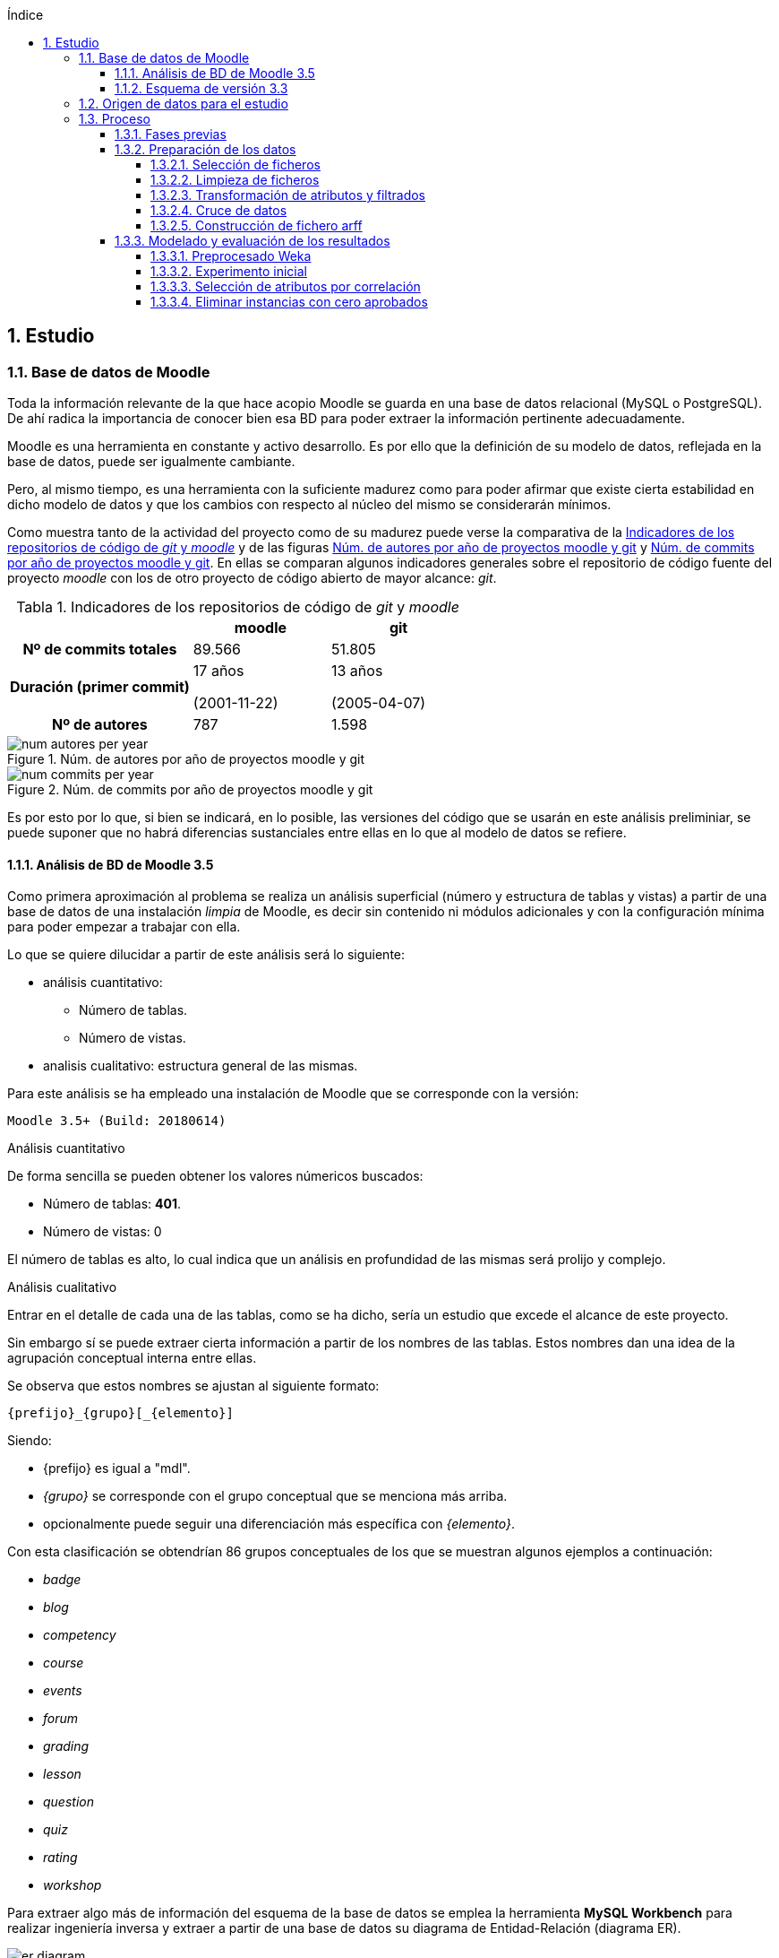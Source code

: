 // Configuración github
ifdef::env-github[]
:tip-caption: :bulb:
:note-caption: :information_source:
:important-caption: :heavy_exclamation_mark:
:caution-caption: :fire:
:warning-caption: :warning:
endif::[]

ifndef::included[]
:numbered:
:toc:
:toclevels: 5
:lang: es
:encoding: utf8
:sectnumlevels: 5
:toc-title: Índice
:toc-placement: manual
:stem: latexmath
:imagesdir: _images
:table-caption: Tabla
:stem: latexmath
toc::[]

== Estudio

endif::[]

=== Base de datos de Moodle

Toda la información relevante de la que hace acopio Moodle se guarda en una base de datos relacional (MySQL o PostgreSQL).
De ahí radica la importancia de conocer bien esa BD para poder extraer la información pertinente adecuadamente.

Moodle es una herramienta en constante y activo desarrollo.
Es por ello que la definición de su modelo de datos, reflejada en la base de datos, puede ser igualmente cambiante.

Pero, al mismo tiempo, es una herramienta con la suficiente madurez como para poder afirmar que existe cierta estabilidad en dicho modelo de datos y que los cambios con respecto al núcleo del mismo se considerarán mínimos.

Como muestra tanto de la actividad del proyecto como de su madurez puede verse la comparativa de la  <<tabla_indicadores_git_moodle>> y de las figuras <<figura_num_autores_git_moodle>> y <<figura_num_commits_git_moodle>>.
En ellas se comparan algunos indicadores generales sobre el repositorio de código fuente del proyecto _moodle_ con los de otro proyecto de código abierto de mayor alcance: _git_.

.Indicadores de los repositorios de código de _git_ y _moodle_
[[tabla_indicadores_git_moodle]]
[%header,cols="40%h,30%,30%"]
|===
||moodle|git
|Nº de commits totales|89.566|51.805
|Duración (primer commit)|17 años

(2001-11-22)|13 años

(2005-04-07)
|Nº de autores|787|1.598
|===

.Núm. de autores por año de proyectos moodle y git
[[figura_num_autores_git_moodle]]
image::num_autores_per_year.png[]

.Núm. de commits por año de proyectos moodle y git
[[figura_num_commits_git_moodle]]
image::num_commits_per_year.png[]

Es por esto por lo que, si bien se indicará, en lo posible, las versiones del código que se usarán en este análisis preliminiar, se puede suponer que no habrá diferencias sustanciales entre ellas en lo que al modelo de datos se refiere.

==== Análisis de BD de Moodle 3.5

Como primera aproximación al problema se realiza un análisis superficial (número y estructura de tablas y vistas) a partir de una base de datos de una instalación _limpia_ de Moodle, es decir sin contenido ni módulos adicionales y con la configuración mínima para poder empezar a trabajar con ella.

Lo que se quiere dilucidar a partir de este análisis será lo siguiente:

* análisis cuantitativo:
** Número de tablas.
** Número de vistas.
* analisis cualitativo: estructura general de las mismas.

Para este análisis se ha empleado una instalación de Moodle que se corresponde con la versión:

 Moodle 3.5+ (Build: 20180614)

.Análisis cuantitativo

De forma sencilla se pueden obtener los valores númericos buscados:

* Número de tablas: *401*.
* Número de vistas: 0

El número de tablas es alto, lo cual indica que un análisis en profundidad de las mismas será prolijo y complejo.

.Análisis cualitativo

Entrar en el detalle de cada una de las tablas, como se ha dicho, sería un estudio que excede el alcance de este proyecto.

Sin embargo sí se puede extraer cierta información a partir de  los nombres de las tablas.
Estos nombres dan una idea de la agrupación conceptual interna entre ellas.

Se observa que estos nombres se ajustan al siguiente formato:

 {prefijo}_{grupo}[_{elemento}]

Siendo:

* {prefijo} es igual a "mdl".
* _{grupo}_ se corresponde con el grupo conceptual que se menciona más arriba.
* opcionalmente puede seguir una diferenciación más específica con _{elemento}_.

Con esta clasificación se obtendrían 86 grupos conceptuales de los que se muestran algunos ejemplos a continuación:

* _badge_
* _blog_
* _competency_
* _course_
* _events_
* _forum_
* _grading_
* _lesson_
* _question_
* _quiz_
* _rating_
* _workshop_

Para extraer algo más de información del esquema de la base de datos se emplea la herramienta *MySQL Workbench* para realizar ingeniería inversa y extraer a partir de una base de datos su diagrama de Entidad-Relación (diagrama ER).

.Diagrama E-R de la BD de Moodle 3.5
[[figure_er_diagram_moodle_db]]
image::er_diagram.png[]

Apenas puede extraerse información alguna de dicho diagrama que puede verse en la <<figure_er_diagram_moodle_db>>.
El elevado número de tablas que se analizan (que, como se ha visto, son 401) produce un diagrama con elementos superpuestos y dispuestos de forma abigarrada.
El objetivo de mostrarlo aquí, no obstante, es ilustrar el único punto significativo que puede destacarse del mismo, esto es, que no se observan dependencias relacionales entre las entidades de dicho diagrama.

Puesto que, a todas luces, es imposible que todas las tablas se correspondan con entidades aisladas sin relación con las demás entidades, se ha de suponer que esas relaciones no se establecen en la BD sino directamente en el código (posiblemente por medio de algún _framework_ específico para ello).
Ello supone una dificultad más en el análisis de los datos.

==== Esquema de versión 3.3

Como parte de la documentación de Moodle se encuentran ciertos diagramas E-R de su BD (en https://docs.moodle.org/dev/Database_Schema).

La última versión de la que existe esta documentación es la 3.3 (publicada en mayo de 2017).
Como ya se ha mencionado, esto no debería ser un problema puesto que es de suponer cierta estabilidad en el modelo de datos.

.Diagrama E-R de la BD de Moodle 3.3
[[figure_er_diagram_moodle_db_33]]
image::moodle_33_erd.png[]

Este diagrama, como se ve en <<figure_er_diagram_moodle_db_33>>, confirma las dos suposiciones del apartado anterior:

. sí existen relaciones entre las distintas entidades. En el diagrama, a simple vista, se aprecian numerosas interconexiones entre las tablas.
. el propio diagrama ofrece una agrupación por conceptos de las entidades. Si en el apartado anterior se mencionaban hasta 86 grupos, en el nuevo diagrama se aprecian 38 grupos distintos.

En la misma documentación donde se encuentra este diagrama, finalmente, se ofrecen diagramas individuales de una selección de 18 de entre los 38 grupos.
Estos 18 grupos son:

* assignment
* advanced_grading
* badge
* course
* competency
* forum
* grading
* lesson
* messages
* question_bank
* question_types
* roles
* quiz
* scorm
* survey
* users_and_profiles
* wiki
* workshop

=== Origen de datos para el estudio

Una de las principales dificultades que se encuentran para realizar este tipo de estudios es la de encontrar un banco de datos en crudo lo suficientemente amplio como para que el análisis pueda ser significativo y que contenga información real.
Uno de los principales motivos de esta dificultad es la privacidad de los usuarios/alumnos/sujetos de estudio que se quiere preservar.

Las distintas organizaciones poseedoras de estos datos son renuentes a hacerlos públicos por el peligro (sobre todo legal) que supondría que se revelara información personal de los usuarios.

Para este estudio se va a emplear un conjunto de datos publicados por Moodle Pty Ltd. (Dalton, 2017).

Este conjunto de datos se publicó con la finalidad de que fuera empleado para la investigación, está convenientemente anonimizado (por medio de un plugin específico para moodle) y además sólo contiene información de aqullos participantes que otorgaron expresamente su permiso para que se usaran con fines académicos.

Los datos se corresponden con el curso "Teaching with Moodle" impartido desde la plataforma learn.moodle.net durante cuatro semanas de 2016.
En la información del conjunto de datos no se especifica la versión de Moodle que se empleó para el curso.
Pero si se toma en consideración las fechas de publicación de versiones y del propio curso y se hace la suposición de que el curso siempre se realiza con la última versión publicada, se podría suponer que la versión sería 3.1.x puesto que la primera versión 3.1.x es del 23 de mayo de 2016.

De nuevo se va a suponer que no hay mucha diferencia con respecto a las otras versiones mencionadas en este documento y que no  afectaría sustancialmente el uso de una u otra.

El conjunto de datos consta de los siguientes seis ficheros:

.Ficheros incluidos en dataset de Moodle
[options="header"]
|===
|Fichero|Descripción|Nº de registros
| mdl_badge_issued.csv
| Registros con los _premios_ digitales (insignias) otorgados a los usuarios
| 1.845

| mdl_course_modules.csv
| Registros con cada actividad del curso.
| 61

| mdl_course_modules_completion.csv
| Registros de si los usuarios han completado o no las actividades
| 30.987

| mdl_grade_grades_history.csv
| Registros de las puntuaciones para las actividades realizadas por los usuarios.
| 70.038

| mdl_logstore_standard_log.csv
| Registros para todos los eventos registrados por Moodle
| 2.635.394

| mdl_user.csv
| Detalle sobre los usuarios
| 2.171
|===

Todos los nombres de los ficheros se corresponden con nombres de tablas en la BD de la versión 3.5.

El formato de los ficheros es igual para todos ellos:

* texto plano
* valores separados por comas
* la primera fila es la cabecera con el nombre de los campos.

=== Proceso

==== Fases previas
Ya se han visto en este documento cuáles son las fases de un proyecto de Data Mining, según el estándar abierto CRISP-DM (del inglés Cross Industry Standard Process for Data Mining):

. Definición del Problema.
. Exploración de los datos.
. Preparación de los datos.
. Modelado.
. Evaluación.
. Despliegue.

De estas seis fases sólo la última quedaría fuera del alcance de  este proyecto puesto que no se va a aplicar en un entorno real.

La primera fase está representada por la comprensión del ámbito de la Educación.
Es decir, comprender sus objetivos, necesidades y particularidades.
El desarrollo de esta fase se debe llevar a cabo, en lo posible, con la colaboración de actores expertos y experimentados en la materia para que puedan guiar y establecer mejor hacia dónde se dirige el proyecto.

En este caso, sin embargo, no se va a entrar en detalles muy técnicos y específicos sobre la Educación.
Es una de las razones por las que se selecciona ARM sobre otras técnicas.
Se apelará al conocimiento común sobre la misma y, por tanto, a un objetivo muy genérico: encontrar relaciones interesantes dentro del conjunto de datos.

La segunda fase está ligada al apartado anterior donde se define el conjunto de datos que se va a emplear así como una breve descripción del mismo, tanto formal (cuántos ficheros, qué formato interno poseen) como semántica (qué contiene cada fichero).

En esta fase se incluye el proceso de inspección visual y manual del _dataset_ elegido, de modo que sea posible hacerse una idea aproximada (que puede ser refinada en siguientes fases o iteraciones) de la información que se quiere obtener.

En este proyecto, a partir de los ficheros seleccionados, se quiere obtener información intrínsecamente ligada a los usuarios así como la que se refiere a sus competencias en los cursos (notas, "insignias", etc.).

La tercera, cuarta y quinta fases se analizan en los sucesivos y respectivos apartados.

==== Preparación de los datos

Los datos obtenidos en crudo normalmente no son aptos para poder realizar sobre ellos un estudio de Data Mining.
Es necesario  aplicarles un preprocesado previo que los convierta en material válido y de calidad.

Esta fase de preparación de los datos es una de las fases más importantes de todo el proceso.
Algunos autores consideran que puede llegar a consumir hasta un 80% del tiempo dedicado a un estudio de Dataminig (Kharwar y Kapadia, 1998); otros autores llegan a poner este valor en el 90%, tal y como mencionan Gonçalves, Barros y Vieira (2012).

El esfuerzo y tiempo que requiere esta fase es directamente proporcional al valor que aportan al estudio.
Gonçalves et al. (2013), de nuevo, mencionan que la contribución de esta fase al éxito del estudio puede ir de un 75% a un 90%.

Es decir, cuanto mejores son los datos de entrada, previamente preprocesados en esta fase, mayor será la calidad de los resultados y mayor probabilidad de llegar a resultados significativos y útiles.

Este preprocesado tiene más de proceso artesanal que automático.
Si bien puede haber algunas pautas generales que sirvan como guía para el mismo, en general no hay un conjunto acotado y establecido de técnicas y pasos a seguir.

Dependiendo, entre otras cosas, del objetivo, de los datos iniciales, del algoritmo de Data Mining que se vaya a emplear y de la herramienta que se usará, se aplicarán ciertas técnicas y pasos u otros.

.Pasos de la fase de preparación de datos en EDM
[[preprocessing_steps]]
image::edm_preprocess_tasks.png[]

Romero, Romero y Ventura (2013), por ejemplo, proponen los pasos de <<preprocessing_steps>>.
Si bien no es imprescindible seguir a rajatabla y en orden esos pasos, en cualquier fase de preparación para un proyecto de EDM es habitual seguir varios de ellos o incluso todos.

Para este proyecto y esta fase, tras analizar el contenido de los ficheros que servirán de origen de datos, se decide que el objetivo final consta de los siguiente puntos:

* crear un fichero único.
* el formato del fichero será ARFF (puesto que la herramienta para realizar el Data Mining será Weka y este es el formato más sencillo que acepta).
* cada _instancia_ del fichero (cada línea con datos) contendrá toda la información significativa que se requiera relativa a un usuario.
* esta información significativa se decidirá e irá refinando durante esta fase.

Los pasos que se han seguido para la consecución de este objetivo se detallan a continuación, en los siguientes apartados.

===== Selección de ficheros

De entre los seis ficheros que forman el dataset de Dalton (2017), se van a explotar los siguientes:

* mdl_user.csv: con la información y atributos del usuario que pueden ser relevantes para el estudio.
* mdl_grade_grades_history.csv: del que se puede extraer información de calificaciones de los usuarios.
* mdl_course_modules_completion.csv: del que se puede extraer información de las actividades completadas por los usuarios.
* mdl_badge_issued.csv: del que se puede extraer información de las insignias obtenidas por los usarios.

Y se desechan los dos ficheros siguientes:

* mdl_course_modules.csv porque en un primer análisis no parecía aportar demasiada información significativa.
* mdl_logstore_standard_log.csv porque debido a su mayor tamaño y complejidad requiere un análisis más exhaustivo.

===== Limpieza de ficheros

El primer paso que se ha seguido para *todos* los ficheros que han quedado tras el apartado anterior es eliminar los registros duplicados.
Se entiende que estos duplicados se deben a algún error puesto que, por ejemplo, no tiene sentido que haya dos usuarios exactamente con la misma información.

En <<tabla_resumen_duplicados>> se puede ver un resumen cuantitativo del resultado de esta acción.

[options="header"]
[[tabla_resumen_duplicados]]
.Resumen tras eliminar duplicados
|===
| Fichero| Número de duplicados | % del total
| mdl_user.csv
| 2
| 0,09 %

| mdl_badge_issued.csv
| 2
| 0,1 %

| mdl_course_modules_completion.csv
| 21
| 0,07 %

| mdl_grade_grades_history.csv
| 125
| 0,2 %
|===

A continuación se eliminan de cada fichero ciertos atributos atendiendo a los siguientes criterios:

* Cuando el atributo sólo tome 1 único valor distinto. Es decir, si todas las instancias contienen ese mismo valor no está aportando en realidad ninguna información adicional y útil y sería innecesario.
* Si se indica en la descripción de Dalton (2017) que no es necesario.
* Si está directamente ligado a otro atributo que se va a incluir.
El ejemplo más claro sería descartar nombre y apellido cuando ya tenemos un atributo _username_ único por medio del cual se podrían conocer esos otros dos atributos.
* Otros descartes discrecionales basados  en la inspección de los datos. Por ejemplo, se observa que el país sólo es AU o está vacío. Es de suponer que no va a proporcionar mucha información.
* Los atributos de tipo fecha. Se eliminan puesto que el análisis que se va a realizar no va a tener en cuenta fechas ni orden cronológico. En el caso del fichero mdl_grade_grades_history.csv, los parámetros de tiempo se eliminarán al final puesto que son necesarios para uno de los pasos intermedios que se verán más adelante.


===== Transformación de atributos y filtrados

Se detallan a continuación algunas de las transformaciones realizadas.

.Fichero mdl_user.csv

Algunos atributos de los usuarios no proporcionan (o no necesariamente) demasiada información de por sí.
Por ejemplo los campos relativos al correo electrónico, números de teléfono, descripción o url del usuario; sobre todo si tenemos en cuenta que están anonimizados.
Sin embargo sí puede ser significativo si el usuario ha completado esos elementos de su perfil.

Se transforman, por ello, esos atributos (de tipo textual) en tipo nominal (en jerga de Weka) y binarios (sólo aceptan los valores 0 y 1 según estén o no rellenos).

.Fichero mdl_badge_issued.csv

Para este fichero se ha realizado una función de agregación.
En concreto, se han sumado todas las _insignias_ conseguidas por un usuario.
Así solamente se tendrá una línea por usuario con su número de _insignias_ conseguidas.

.Fichero mdl_course_modules_completion.csv

La información que se quería obtener a partir de este fichero es la del número de actividades completadas por usuario.

Esto se ha logrado en dos pasos: en primer lugar filtrando las actividades completadas y dejando fuera las que no lo estaban; en segundo lugar se ha realizado una función de agregación parecida a la del fichero _mdl_badge_issued.csv_: suma de actividades completadas por usuario.

.Fichero mdl_grade_grades_history.csv

La información que se quería obtener a partir de este fichero era la del número de aprobados por usuario.

Para ello se ha calculado el valor medio entre la nota máxima y la nota mínima como nota de corte para el aprobado:

[latexmath]
++++++++++++++++++++++++++++++++++++++++++++
nota\_corte = \frac{(rawgrademax - rawgrademin)}{2}
++++++++++++++++++++++++++++++++++++++++++++

Se ha creado una nueva variable binaria _aprobado_ cuyo valor será 1 cuando el atributo _finalgrade_ (que contiene la nota final para esa actividad) sea mayor que la nota de corte y valdrá 0 en otro caso.

Los registros de esta tabla incluyen cada posible cambio que se da en la nota final.
Por ello se hace una agregación para, por cada actividad y usuario, obtener la *última* calificación.

El último paso será una agregación parecida a la de los dos últimos ficheros.
Se suma, por cada usuario, la variable intermedia _aprobado_ y se obtiene así el número total de aprobados para un usario.

===== Cruce de datos

Llegados a este punto se tendrá la información de los cuatro ficheros preparada por separado: por cada fichero se tendrá una sola línea por usuario con la información relativa a este que es de interés.

En este paso fusionaremos todos esos atributos cruzando la información por el atributo que identifica al usuario.

Si un usuario no tiene definidas las variables generadas con el número de insignias, número de actividades completadas y número de aprobados, se les asignará el valor 0.

===== Construcción de fichero arff
El último paso de esta fase consiste en generar un fichero en el formato ARFF;
formato que entiende la herramienta que se usará en la siguiente fase: Weka.

Es decir, el artefacto de salida de esta fase -- el fichero ARFF -- será, por tanto, la entrada de la siguiente.

Como ya se ha visto, el formato ARFF consiste en dos secciones.
La sección de datos contendrá los datos del apartado anterior: atributos de usuario separados por coma y cada usuario en una línea distinta.

Se reproduce aquí la cabecera con fines ilustrativos:

.Cabecera fichero ARFF
[source,numbered]
----
@relation user_full

@attribute username string
@attribute skype {0,1}
@attribute phone1 {0,1}
@attribute phone2 {0,1}
@attribute institution {0,1}
@attribute address {0,1}
@attribute city {0,1}
@attribute lang string
@attribute timezone string
@attribute url {0,1}
@attribute description {0,1}
@attribute num_badges numeric
@attribute num_completados numeric
@attribute num_aprobados numeric
----

En realidad todavía queda una última parte de preprocesado.
Esta parte se realizará con la propia herramienta Weka y se ha incluido en el apartado de modelado puesto que puede cambiar según las pruebas de modelado que se vayan realizando.

==== Modelado y evaluación de los resultados

Esta sección se desempañará con la herramienta Weka, como ya se ha adelantado.
La versión de Weka que se ha usado es la 3.8.1.


===== Preprocesado Weka

Como ya se ha adelantado en el apartado anterior, en esta fase de modelado se incluyen también algunos pasos de preprocesado.

Puesto que el algoritmo Apriori en Weka requiere que todos los atributos sean de tipo nominal es necesario aplicar algunas transformaciones al fichero de entrada obtenido en la fase anterior.
Estas transformaciones se realizan por medio de los filtros de Weka y son las siguientes:

* Se elimina el atributo *_username_* de tipo _string_. No es necesario para el estudio que se va a realizar el conocer al usuario concreto sobre el que se tiene la información.
* Se convierten los atributos de tipo _string_ (*_lang_* y *_timezone_*) a tipo nominal. El rango de valores que pueden tomar estas variables es limitado.
* El atributo que contiene el número de insignias, *_num_badges_*, puesto que sólo puede toma tres valores distintos (0, 1 y 2) se convierten de atributo numérico a nominal.
* Se discretizan el resto de atributos de tipo numérico,  convirtiéndose así en nominales con rangos de valores.

.Filtros de Weka aplicados
[source]
....
weka.filters.MultiFilter
-F "weka.filters.unsupervised.attribute.StringToNominal -R 8,9"
-F "weka.filters.unsupervised.attribute.RemoveByName -E username"
-F "weka.filters.unsupervised.attribute.Discretize -B 5 -M -1.0 -R 12,13 -unset-class-temporarily"
-F "weka.filters.unsupervised.attribute.NumericToNominal -R first-last"
....

Se han realizado tres experimentos distintos. En cada experimento se ha usado el algoritmo Apriori en dos modalidades distintas:

* con los valores por defecto.
* y con la opción _treatZeroAsMissing_ activada. En este caso el primer valor posible de los atributos nominales es considerado como si se desconociera su valor.

El primer experimento se realiza directamente tras las transformaciones que se han indicado algo más arriba.

En el segundo experimento se realiza una selección de atributos automática.

En el tercero se descartan aquellas instancias en las que el número de aprobados sea igual a cero.

Cada experimento se construye a partir del anterior. Es decir, partiendo de las mismas transformaciones o filtros que se aplicaron en el anterior.

===== Experimento inicial

Se hace uso del algoritmo Apriori sin modificar las opciones por defecto que usa Weka.
Sólo se modificará el valor __treatZeroAsMissing__.

En <<tabla_resumen_exp1>> se ve un resumen de los resultados.

[cols="30%h,35%,35%",options="header"]
[[tabla_resumen_exp1]]
.Resumen experimento 1
|===
| | V. por defecto|Activo treatZeroAsMissing
|Nº de instancias|2.168|2.168
|Nº de atributos|13|13
|Min. soporte|0,95|0,1
|Min. confianza|0,9|0,9
|===

.Reglas obtenidas con valores por defecto
----
1. phone1=0 phone2=0 institution=0 2102 ==> address=0 2102    <conf:(1)> lift:(1.01) lev:(0.01) [20] conv:(20.36)
2. skype=0 phone2=0 institution=0 2093 ==> address=0 2093    <conf:(1)> lift:(1.01) lev:(0.01) [20] conv:(20.27)
3. skype=0 phone1=0 phone2=0 institution=0 2091 ==> address=0 2091    <conf:(1)> lift:(1.01) lev:(0.01) [20] conv:(20.25)
4. phone2=0 institution=0 2105 ==> address=0 2104    <conf:(1)> lift:(1.01) lev:(0.01) [19] conv:(10.19)
5. skype=0 phone1=0 phone2=0 url=0 2063 ==> address=0 2062    <conf:(1)> lift:(1.01) lev:(0.01) [18] conv:(9.99)
6. skype=0 phone1=0 phone2=0 2117 ==> address=0 2115    <conf:(1)> lift:(1.01) lev:(0.01) [18] conv:(6.84)
7. institution=0 address=0 2113 ==> phone1=0 2111    <conf:(1)> lift:(1.01) lev:(0.01) [16] conv:(6.17)
8. phone2=0 institution=0 address=0 2104 ==> phone1=0 2102    <conf:(1)> lift:(1.01) lev:(0.01) [16] conv:(6.15)
9. skype=0 institution=0 2103 ==> phone1=0 2101    <conf:(1)> lift:(1.01) lev:(0.01) [16] conv:(6.14)
10. skype=0 institution=0 2103 ==> address=0 2101    <conf:(1)> lift:(1.01) lev:(0.01) [18] conv:(6.79)
----

Como puede verse, las reglas con los valores por defecto no aportan demasiada información.
El indicador _lift_ para todas ellas vale 1,01 (valor muy bajo).

De las diez reglas generadas los consecuentes se refieren únicamente a los atributos _address_ y _phone1_ y con valor = 0 -- es decir, esos campos no han sido rellenados por el usuario.
Y tienen como antecedentes atributos del usuario que tampoco han sido rellenados.

Estas reglas podrían resumirse de forma coloquial como: si el usuario no ha introducido alguno de los datos opcionales en su perfil, tampoco lo habrá hecho con otros de esos datos.

Cuando se usa la opción _treatZeroAsMissing_ el valor del mínimo soporte baja drásticamente pero las reglas generadas tienen más interés.

.Reglas obtenidas con _treatZeroAsMissing_
----
1. num_badges=2 583 ==> num_completados='(26.4-inf)' 583    <conf:(1)> lift:(3.25) lev:(0.19) [403] conv:(403.37)
2. city=1 num_badges=2 513 ==> num_completados='(26.4-inf)' 513    <conf:(1)> lift:(3.25) lev:(0.16) [354] conv:(354.94)
3. num_badges=2 num_aprobados='(5.6-8.4]' 485 ==> num_completados='(26.4-inf)' 485    <conf:(1)> lift:(3.25) lev:(0.15) [335] conv:(335.56)
4. city=1 num_badges=2 num_aprobados='(5.6-8.4]' 423 ==> num_completados='(26.4-inf)' 423    <conf:(1)> lift:(3.25) lev:(0.13) [292] conv:(292.67)
5. description=1 241 ==> city=1 230    <conf:(0.95)> lift:(1.11) lev:(0.01) [23] conv:(2.86)
6. city=1 num_aprobados='(5.6-8.4]' 498 ==> num_completados='(26.4-inf)' 466    <conf:(0.94)> lift:(3.04) lev:(0.14) [312] conv:(10.44)
7. num_aprobados='(5.6-8.4]' 574 ==> num_completados='(26.4-inf)' 531    <conf:(0.93)> lift:(3) lev:(0.16) [354] conv:(9.03)
8. num_completados='(26.4-inf)' num_aprobados='(5.6-8.4]' 531 ==> num_badges=2 485    <conf:(0.91)> lift:(3.4) lev:(0.16) [342] conv:(8.26)
9. city=1 num_completados='(26.4-inf)' num_aprobados='(5.6-8.4]' 466 ==> num_badges=2 423    <conf:(0.91)> lift:(3.38) lev:(0.14) [297] conv:(7.74)
----

Por ejemplo la nº 1, que establece que si el número de insignias es 2 el alumno completará 27 o más actividades (es el rango mayor para ese atributo).
A partir de esta regla se podría potenciar la asignación de insignias para lograr el mayor número de actividades completadas.
Aunque sería conveniente realizar un estudio de Causal Data Mining puesto que la relación entre esos atributos puede no ser causal.


===== Selección de atributos por correlación

A raíz de la poca información que se obtenía en la primera modalidad del primer experimento, se va a intentar eliminar aquellos atributos redundantes.
Para ello, en este segundo experimento, se van a seleccionar por medio un filtro Weka únicamente los *cinco atributos* con el valor de correlación más alto con respecto al atributo _num_aprobados_.

Los atributos que permanecen son:

* timezone
* description
* url
* num_badges
* num_completados
* num_aprobados

Los resultados se encuentran en <<tabla_resumen_exp2>>.

[cols="30%h,35%,35%",options="header"]
[[tabla_resumen_exp2]]
.Resumen experimento 2
|===
| | V. por defecto|Activo treatZeroAsMissing
|Nº de instancias|2.168|2.168
|Nº de atributos|6|6
|Min. soporte|0,45|0,1
|Min. confianza|0,9|0,9
|===

.Reglas obtenidas con valores por defecto
----
1. timezone=99 description=0 1034 ==> url=0 1029    <conf:(1)> lift:(1.03) lev:(0.01) [29] conv:(5.8)
2. timezone=99 1074 ==> url=0 1065    <conf:(0.99)> lift:(1.03) lev:(0.01) [27] conv:(3.62)
3. num_completados='(-inf-6.6]' 1033 ==> num_aprobados='(-inf-2.8]' 1022    <conf:(0.99)> lift:(1.7) lev:(0.19) [419] conv:(35.85)
4. num_completados='(-inf-6.6]' url=0 1015 ==> num_aprobados='(-inf-2.8]' 1004    <conf:(0.99)> lift:(1.7) lev:(0.19) [411] conv:(35.23)
5. description=0 num_aprobados='(-inf-2.8]' 1188 ==> url=0 1173    <conf:(0.99)> lift:(1.02) lev:(0.01) [25] conv:(2.5)
6. num_completados='(-inf-6.6]' 1033 ==> url=0 1015    <conf:(0.98)> lift:(1.02) lev:(0.01) [16] conv:(1.83)
7. num_completados='(-inf-6.6]' num_aprobados='(-inf-2.8]' 1022 ==> url=0 1004    <conf:(0.98)> lift:(1.02) lev:(0.01) [16] conv:(1.81)
8. description=0 1927 ==> url=0 1890    <conf:(0.98)> lift:(1.01) lev:(0.01) [27] conv:(1.71)
9. num_aprobados='(-inf-2.8]' 1265 ==> url=0 1236    <conf:(0.98)> lift:(1.01) lev:(0.01) [13] conv:(1.42)
10. num_completados='(-inf-6.6]' 1033 ==> url=0 num_aprobados='(-inf-2.8]' 1004    <conf:(0.97)> lift:(1.7) lev:(0.19) [415] conv:(14.8)
----

Con los valores por defecto el soporte se reduce a la mitad y las reglas generadas mejoran algo con respecto al experimento anterior.
Pero muchas de ellas siguen teniendo un valor de _lift_ bajo.

.Reglas obtenidas con _treatZeroAsMissing_
----
1. num_badges=2 583 ==> num_completados='(26.4-inf)' 583    <conf:(1)> lift:(3.25) lev:(0.19) [403] conv:(403.37)
2. num_badges=2 num_aprobados='(5.6-8.4]' 485 ==> num_completados='(26.4-inf)' 485    <conf:(1)> lift:(3.25) lev:(0.15) [335] conv:(335.56)
3. num_aprobados='(5.6-8.4]' 574 ==> num_completados='(26.4-inf)' 531    <conf:(0.93)> lift:(3) lev:(0.16) [354] conv:(9.03)
4. num_completados='(26.4-inf)' num_aprobados='(5.6-8.4]' 531 ==> num_badges=2 485    <conf:(0.91)> lift:(3.4) lev:(0.16) [342] conv:(8.26)
----

Con _treatZeroAsMissing_ lo más destacable es que sólo se han podido obtener 4 reglas en vez de las 10 esperadas.
Además, de nuevo, las reglas son más significativas que en la versión con valores por defecto aunque algo redundantes.

Un ejemplo de regla interesante sería la nº3, que podría leerse como "si el número de aprobados está entre 6 y 8, el número de actividades completadas está en el rango superior".

===== Eliminar instancias con cero aprobados

Se observa que hay un número elevado de instancias en las que el atributo _num_aprobados_ vale cero.

Se va a suponer que los usuarios con cero aprobados no estaban realmente interesados en el curso (tal vez se apuntaron inicialmente pero no lo continuaron).
Por eso en este último experimento se van a desechar esas instancias para comprobar si aparece información relevante sobre los alumnos que sí han mostrado interés en el mismo.

Para realizar esta prueba se ha tenido que introducir el filtro que elimina las instancias deseadas *antes* de la discretización de la variable _num_aprobados_.

En este caso al aplicar la selección de variables se selecciona el atributo _institution_ en lugar de _url_.


[cols="30%h,35%,35%",options="header"]
[[tabla_resumen_exp3]]
.Resumen experimento 3
|===
| | V. por defecto|Activo treatZeroAsMissing
|Nº de instancias|1178|1178
|Nº de atributos|6|6
|Min. soporte|0,4|0,1
|Min. confianza|0,9|0,9
|===

En <<tabla_resumen_exp3>> se observa que el número de instancias, obviamente, se han reducido.
El resto de parámetros tienen valores parecidos al último experimento.

.Reglas obtenidas con valores por defecto
----
1. num_badges=2 583 ==> num_completados='(26.6-inf)' 583    <conf:(1)> lift:(1.76) lev:(0.21) [252] conv:(252.4)
2. num_badges=2 institution=0 562 ==> num_completados='(26.6-inf)' 562    <conf:(1)> lift:(1.76) lev:(0.21) [243] conv:(243.31)
3. num_badges=2 description=0 474 ==> num_completados='(26.6-inf)' 474    <conf:(1)> lift:(1.76) lev:(0.17) [205] conv:(205.21)
4. description=0 993 ==> institution=0 980    <conf:(0.99)> lift:(1.02) lev:(0.01) [15] conv:(2.05)
5. num_completados='(26.6-inf)' description=0 544 ==> institution=0 533    <conf:(0.98)> lift:(1.01) lev:(0) [4] conv:(1.31)
6. num_aprobados='(6.2-8.8]' 499 ==> num_completados='(26.6-inf)' 487    <conf:(0.98)> lift:(1.72) lev:(0.17) [204] conv:(16.62)
7. num_completados='(26.6-inf)' 668 ==> institution=0 645    <conf:(0.97)> lift:(0.99) lev:(-0) [-3] conv:(0.8)
8. num_badges=2 583 ==> institution=0 562    <conf:(0.96)> lift:(0.99) lev:(-0) [-4] conv:(0.76)
9. num_badges=2 num_completados='(26.6-inf)' 583 ==> institution=0 562    <conf:(0.96)> lift:(0.99) lev:(-0) [-4] conv:(0.76)
10. num_badges=2 583 ==> num_completados='(26.6-inf)' institution=0 562    <conf:(0.96)> lift:(1.76) lev:(0.21) [242] conv:(11.99)
----


.Reglas obtenidas con _treatZeroAsMissing_
----
1. num_badges=2 583 ==> num_completados='(26.6-inf)' 583    <conf:(1)> lift:(1.76) lev:(0.21) [252] conv:(252.4)
2. num_badges=2 num_aprobados='(6.2-8.8]' 455 ==> num_completados='(26.6-inf)' 455    <conf:(1)> lift:(1.76) lev:(0.17) [196] conv:(196.99)
3. num_aprobados='(6.2-8.8]' 499 ==> num_completados='(26.6-inf)' 487    <conf:(0.98)> lift:(1.72) lev:(0.17) [204] conv:(16.62)
4. num_completados='(26.6-inf)' num_aprobados='(6.2-8.8]' 487 ==> num_badges=2 455    <conf:(0.93)> lift:(1.89) lev:(0.18) [213] conv:(7.45)
5. num_aprobados='(6.2-8.8]' 499 ==> num_badges=2 455    <conf:(0.91)> lift:(1.84) lev:(0.18) [208] conv:(5.6)
6. num_aprobados='(6.2-8.8]' 499 ==> num_badges=2 num_completados='(26.6-inf)' 455    <conf:(0.91)> lift:(1.84) lev:(0.18) [208] conv:(5.6)
----

De nuevo se observa que con _treatZeroAsMissing_ la calidad de las reglas generadas mejora con respecto a los valores por defecto.
También se aprecia que disminuye el número de reglas generadas y, por último, que el _interés_ de las mismas ha bajado con respecto al segundo experimento (valores de lift por debajo de 2).
